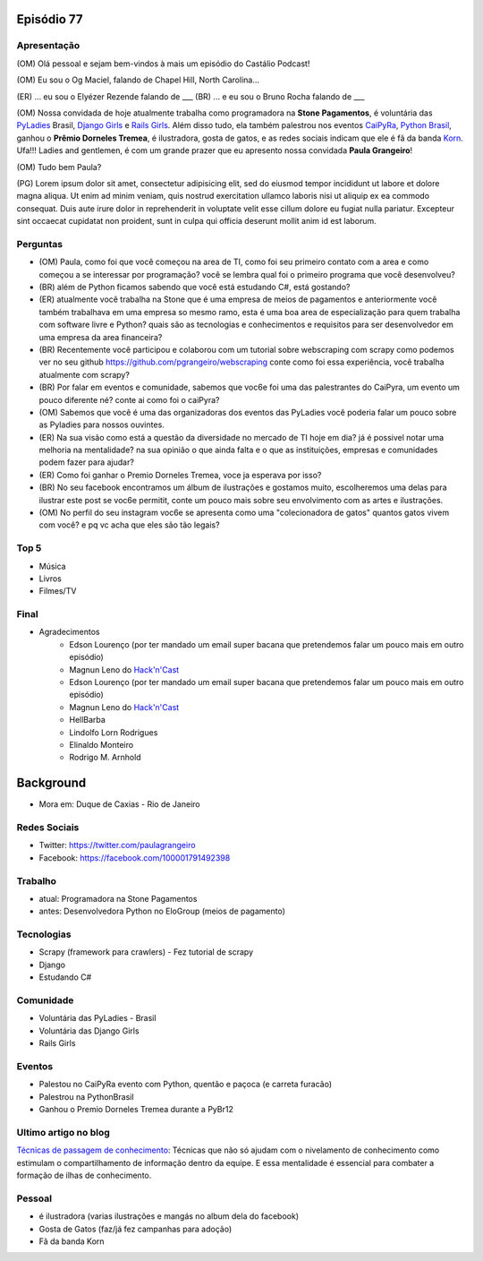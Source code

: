 Episódio 77
===========

Apresentação
------------
(OM) Olá pessoal e sejam bem-vindos à mais um episódio do Castálio Podcast!

(OM) Eu sou o Og Maciel, falando de Chapel Hill, North Carolina...

(ER) ... eu sou o Elyézer Rezende falando de ___
(BR) ... e eu sou o Bruno Rocha falando de ___

(OM) Nossa convidada de hoje atualmente trabalha como programadora na **Stone Pagamentos**, é voluntária das `PyLadies`_ Brasil, `Django Girls`_ e `Rails Girls`_. Além disso tudo, ela também palestrou nos eventos `CaiPyRa`_, `Python Brasil`_, ganhou o **Prêmio Dorneles Tremea**, é ilustradora, gosta de gatos, e as redes sociais indicam que ele é fã da banda `Korn`_. Ufa!!! Ladies and gentlemen, é com um grande prazer que eu apresento nossa convidada **Paula Grangeiro**!

(OM) Tudo bem Paula?

(PG) Lorem ipsum dolor sit amet, consectetur adipisicing elit, sed do eiusmod tempor incididunt ut labore et dolore magna aliqua. Ut enim ad minim veniam, quis nostrud exercitation ullamco laboris nisi ut aliquip ex ea commodo consequat. Duis aute irure dolor in reprehenderit in voluptate velit esse cillum dolore eu fugiat nulla pariatur. Excepteur sint occaecat cupidatat non proident, sunt in culpa qui officia deserunt mollit anim id est laborum.

Perguntas
---------
* (OM) Paula, como foi que você começou na area de TI, como foi seu primeiro contato com a area e como começou a se interessar por programação? você se lembra qual foi o primeiro programa que você desenvolveu?

* (BR) além de Python ficamos sabendo que você está estudando C#, está gostando?

* (ER) atualmente você trabalha na Stone que é uma empresa de meios de pagamentos e anteriormente você também trabalhava em uma empresa so mesmo ramo, esta é uma boa area de especialização para quem trabalha com software livre e Python? quais são as tecnologias e conhecimentos e requisitos para ser desenvolvedor em uma empresa da area financeira? 

* (BR) Recentemente você participou e colaborou com um tutorial sobre webscraping com scrapy como podemos ver no seu github https://github.com/pgrangeiro/webscraping conte como foi essa experiência, você trabalha atualmente com scrapy?

* (BR) Por falar em eventos e comunidade, sabemos que voc6e foi uma das palestrantes do CaiPyra, um evento um pouco diferente né? conte ai como foi o caiPyra?

* (OM) Sabemos que você é uma das organizadoras dos eventos das PyLadies você poderia falar um pouco sobre as Pyladies para nossos ouvintes.

* (ER) Na sua visão como está a questão da diversidade no mercado de TI hoje em dia? já é possivel notar uma melhoria na mentalidade? na sua opinião o que ainda falta e o que as instituições, empresas e comunidades podem fazer para ajudar?

* (ER) Como foi ganhar o Premio Dorneles Tremea, voce ja esperava por isso?

* (BR) No seu facebook encontramos um álbum de ilustrações e gostamos muito, escolheremos uma delas para ilustrar este post se voc6e permitit, conte um pouco mais sobre seu envolvimento com as artes e ilustrações.

* (OM) No perfil do seu instagram voc6e se apresenta como uma "colecionadora de gatos" quantos gatos vivem com você? e pq vc acha que eles são tão legais?


Top 5
-----
* Música
* Livros
* Filmes/TV

Final
-----
* Agradecimentos
    * Edson Lourenço (por ter mandado um email super bacana que pretendemos falar um pouco mais em outro episódio)
    * Magnun Leno do `Hack'n'Cast`_
    * Edson Lourenço (por ter mandado um email super bacana que pretendemos falar um pouco mais em outro episódio)
    * Magnun Leno do `Hack'n'Cast`_
    * HellBarba
    * Lindolfo Lorn Rodrigues
    * Elinaldo Monteiro 
    * Rodrigo M. Arnhold

Background
==========

* Mora em: Duque de Caxias - Rio de Janeiro

Redes Sociais
-------------
* Twitter: https://twitter.com/paulagrangeiro
* Facebook: https://facebook.com/100001791492398

Trabalho
--------
* atual: Programadora na Stone Pagamentos
* antes: Desenvolvedora Python no EloGroup (meios de pagamento)

Tecnologias
-----------
* Scrapy (framework para crawlers) - Fez tutorial de scrapy
* Django
* Estudando C#

Comunidade
----------
* Voluntária das PyLadies - Brasil
* Voluntária das Django Girls
* Rails Girls

Eventos
-------
* Palestou no CaiPyRa evento com Python, quentão e paçoca (e carreta furacão)
* Palestrou na PythonBrasil
* Ganhou o Premio Dorneles Tremea durante a PyBr12


Ultimo artigo no blog
---------------------
`Técnicas de passagem de conhecimento`_: Técnicas que não só ajudam com o nivelamento de conhecimento como estimulam o compartilhamento de informação dentro da equipe. E essa mentalidade é essencial para combater a formação de ilhas de conhecimento.


Pessoal
-------
* é ilustradora (varias ilustrações e mangás no album dela do facebook)
* Gosta de Gatos (faz/já fez campanhas para adoção)
* Fã da banda Korn

.. _Técnicas de passagem de conhecimento: https://blog.paulagrangeiro.com.br/t%C3%A9cnicas-de-passagem-de-conhecimento-b21e1a30ca79#.gzh62iv9t
.. _Scrapy: https://scrapy.org/
.. _PyLadies: http://brasil.pyladies.com/
.. _Django Girls: https://djangogirls.org/
.. _Rails Girls: http://railsgirls.com/
.. _CaiPyRa: http://caipyra.python.org.br/
.. _Python Brasil: http://blog.pythonbrasil.org.br/
.. _Korn: http://korn.com/
.. _Hack'n'Cast: http://mindbending.org/pt/category/hack-n-cast
